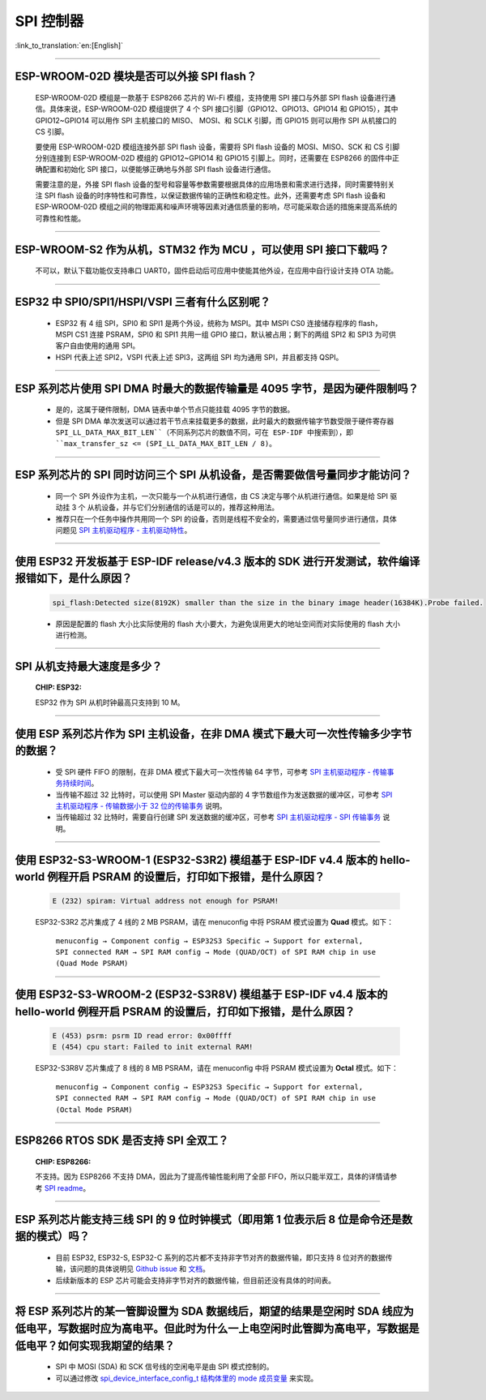 SPI 控制器
============

:link_to_translation:`en:[English]`

.. raw:: html

   <style>
   body {counter-reset: h2}
     h2 {counter-reset: h3}
     h2:before {counter-increment: h2; content: counter(h2) ". "}
     h3:before {counter-increment: h3; content: counter(h2) "." counter(h3) ". "}
     h2.nocount:before, h3.nocount:before, { content: ""; counter-increment: none }
   </style>

--------------

ESP-WROOM-02D 模块是否可以外接 SPI flash？
-----------------------------------------------------

  ESP-WROOM-02D 模组是一款基于 ESP8266 芯片的 Wi-Fi 模组，支持使用 SPI 接口与外部 SPI flash 设备进行通信。具体来说，ESP-WROOM-02D 模组提供了 4 个 SPI 接口引脚（GPIO12、GPIO13、GPIO14 和 GPIO15），其中 GPIO12~GPIO14 可以用作 SPI 主机接口的 MISO、 MOSI、和 SCLK 引脚，而 GPIO15 则可以用作 SPI 从机接口的 CS 引脚。

  要使用 ESP-WROOM-02D 模组连接外部 SPI flash 设备，需要将 SPI flash 设备的 MOSI、MISO、SCK 和 CS 引脚分别连接到 ESP-WROOM-02D 模组的 GPIO12~GPIO14 和 GPIO15 引脚上。同时，还需要在 ESP8266 的固件中正确配置和初始化 SPI 接口，以便能够正确地与外部 SPI flash 设备进行通信。

  需要注意的是，外接 SPI flash 设备的型号和容量等参数需要根据具体的应用场景和需求进行选择，同时需要特别关注 SPI flash 设备的时序特性和可靠性，以保证数据传输的正确性和稳定性。此外，还需要考虑 SPI flash 设备和 ESP-WROOM-02D 模组之间的物理距离和噪声环境等因素对通信质量的影响，尽可能采取合适的措施来提高系统的可靠性和性能。

--------------

ESP-WROOM-S2 作为从机，STM32 作为 MCU ，可以使⽤ SPI 接⼝下载吗？
-------------------------------------------------------------------------

  不可以，默认下载功能仅支持串口 UART0，固件启动后可应用中使能其他外设，在应用中⾃⾏设计⽀持 OTA 功能。

--------------

ESP32 中 SPI0/SPI1/HSPI/VSPI 三者有什么区别呢？
-------------------------------------------------------------

  - ESP32 有 4 组 SPI，SPI0 和 SPI1 是两个外设，统称为 MSPI。其中 MSPI CS0 连接储存程序的 flash， MSPI CS1 连接 PSRAM，SPI0 和 SPI1 共用一组 GPIO 接口，默认被占用；剩下的两组 SPI2 和 SPI3 为可供客户自由使用的通用 SPI。
  - HSPI 代表上述 SPI2，VSPI 代表上述 SPI3，这两组 SPI 均为通用 SPI，并且都支持 QSPI。

--------------

ESP 系列芯片使用 SPI DMA 时最大的数据传输量是 4095 字节，是因为硬件限制吗？
----------------------------------------------------------------------------------------------------------------------------------------------

  - 是的，这属于硬件限制，DMA 链表中单个节点只能挂载 4095 字节的数据。
  - 但是 SPI DMA 单次发送可以通过若干节点来挂载更多的数据，此时最大的数据传输字节数受限于硬件寄存器 ``SPI_LL_DATA_MAX_BIT_LEN``（不同系列芯片的数值不同，可在 ESP-IDF 中搜索到），即 ``max_transfer_sz <= (SPI_LL_DATA_MAX_BIT_LEN / 8)``。

-----------------

ESP 系列芯片的 SPI 同时访问三个 SPI 从机设备，是否需要做信号量同步才能访问？
------------------------------------------------------------------------------------------------------------------------------

  - 同一个 SPI 外设作为主机，一次只能与一个从机进行通信，由 CS 决定与哪个从机进行通信。如果是给 SPI 驱动挂 3 个 从机设备，并与它们分别通信的话是可以的，推荐这种用法。
  - 推荐只在一个任务中操作共用同一个 SPI 的设备，否则是线程不安全的，需要通过信号量同步进行通信，具体问题见 `SPI 主机驱动程序 - 主机驱动特性 <https://docs.espressif.com/projects/esp-idf/zh_CN/latest/esp32/api-reference/peripherals/spi_master.html#id2>`_。

---------------------

使用 ESP32 开发板基于 ESP-IDF release/v4.3 版本的 SDK 进行开发测试，软件编译报错如下，是什么原因？
------------------------------------------------------------------------------------------------------------------------------------

  .. code-block:: text

    spi_flash:Detected size(8192K) smaller than the size in the binary image header(16384K).Probe failed.

  - 原因是配置的 flash 大小比实际使用的 flash 大小要大，为避免误用更大的地址空间而对实际使用的 flash 大小进行检测。

----------------

SPI 从机支持最大速度是多少？
-------------------------------------------------------------------------------
  :CHIP\: ESP32:

  ESP32 作为 SPI 从机时钟最高只支持到 10 M。

-------------------------

使用 ESP 系列芯片作为 SPI 主机设备，在非 DMA 模式下最大可一次性传输多少字节的数据？
--------------------------------------------------------------------------------------------------------------------------------------------------------------------------------------

  - 受 SPI 硬件 FIFO 的限制，在非 DMA 模式下最大可一次性传输 64 字节，可参考 `SPI 主机驱动程序 - 传输事务持续时间 <https://docs.espressif.com/projects/esp-idf/zh_CN/latest/esp32/api-reference/peripherals/spi_master.html#id18>`__。
  - 当传输不超过 32 比特时，可以使用 SPI Master 驱动内部的 4 字节数组作为发送数据的缓冲区，可参考 `SPI 主机驱动程序 - 传输数据小于 32 位的传输事务 <https://docs.espressif.com/projects/esp-idf/zh_CN/latest/esp32/api-reference/peripherals/spi_master.html#id13>`_ 说明。
  - 当传输超过 32 比特时，需要自行创建 SPI 发送数据的缓冲区，可参考 `SPI 主机驱动程序 - SPI 传输事务 <https://docs.espressif.com/projects/esp-idf/zh_CN/latest/esp32/api-reference/peripherals/spi_master.html#id3>`_ 说明。

---------------------------

使用 ESP32-S3-WROOM-1 (ESP32-S3R2) 模组基于 ESP-IDF v4.4 版本的 hello-world 例程开启 PSRAM 的设置后，打印如下报错，是什么原因？
--------------------------------------------------------------------------------------------------------------------------------------------------------------------------------------

  .. code-block:: text

      E (232) spiram: Virtual address not enough for PSRAM!

  ESP32-S3R2 芯片集成了 4 线的 2 MB PSRAM，请在 menuconfig 中将 PSRAM 模式设置为 **Quad** 模式。如下：

    ``menuconfig → Component config → ESP32S3 Specific → Support for external, SPI connected RAM → SPI RAM config → Mode (QUAD/OCT) of SPI RAM chip in use (Quad Mode PSRAM)``

-------------------------

使用 ESP32-S3-WROOM-2 (ESP32-S3R8V) 模组基于 ESP-IDF v4.4 版本的 hello-world 例程开启 PSRAM 的设置后，打印如下报错，是什么原因？
--------------------------------------------------------------------------------------------------------------------------------------------------------------------------------------

  .. code-block:: text

      E (453) psrm: psrm ID read error: 0x00ffff
      E (454) cpu start: Failed to init external RAM!

  ESP32-S3R8V 芯片集成了 8 线的 8 MB PSRAM，请在 menuconfig 中将 PSRAM 模式设置为 **Octal** 模式。如下：

    ``menuconfig → Component config → ESP32S3 Specific → Support for external, SPI connected RAM → SPI RAM config → Mode (QUAD/OCT) of SPI RAM chip in use (Octal Mode PSRAM)``

--------------------

ESP8266 RTOS SDK 是否支持 SPI 全双工？
--------------------------------------------------------------------------------------------------

  :CHIP\: ESP8266:

  不支持。因为 ESP8266 不支持 DMA，因此为了提高传输性能利用了全部 FIFO，所以只能半双工，具体的详情请参考 `SPI readme <https://github.com/espressif/ESP8266_RTOS_SDK/tree/master/examples/peripherals/spi>`_。

---------------

ESP 系列芯片能支持三线 SPI 的 9 位时钟模式（即用第 1 位表示后 8 位是命令还是数据的模式）吗？
-----------------------------------------------------------------------------------------------------------

  - 目前 ESP32, ESP32-S, ESP32-C 系列的芯片都不支持非字节对齐的数据传输，即只支持 8 位对齐的数据传输，该问题的具体说明见 `Github issue <https://github.com/espressif/esp-idf/issues/8487>`_ 和 `文档 <https://docs.espressif.com/projects/esp-idf/zh_CN/latest/esp32/api-reference/peripherals/spi_master.html#uint8-t>`__。
  - 后续新版本的 ESP 芯片可能会支持非字节对齐的数据传输，但目前还没有具体的时间表。

---------------

将 ESP 系列芯片的某一管脚设置为 SDA 数据线后，期望的结果是空闲时 SDA 线应为低电平，写数据时应为高电平。但此时为什么一上电空闲时此管脚为高电平，写数据是低电平？如何实现我期望的结果？
--------------------------------------------------------------------------------------------------------------------------------------------------------------------------------------------------------------------------

  - SPI 中 MOSI (SDA) 和 SCK 信号线的空闲电平是由 SPI 模式控制的。
  - 可以通过修改 `spi_device_interface_config_t 结构体里的 mode 成员变量  <https://docs.espressif.com/projects/esp-idf/zh_CN/latest/esp32/api-reference/peripherals/spi_master.html#_CPPv4N29spi_device_interface_config_t4modeE>`_ 来实现。

